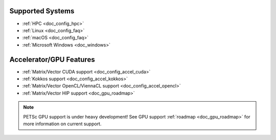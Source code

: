 .. _doc_features:

Supported Systems
=================

- :ref:`HPC <doc_config_hpc>`
- :ref:`Linux <doc_config_faq>`
- :ref:`macOS <doc_config_faq>`
- :ref:`Microsoft Windows <doc_windows>`

Accelerator/GPU Features
========================

- :ref:`Matrix/Vector CUDA support <doc_config_accel_cuda>`
- :ref:`Kokkos support <doc_config_accel_kokkos>`
- :ref:`Matrix/Vector OpenCL/ViennaCL support <doc_config_accel_opencl>`
- :ref:`Matrix/Vector HIP support <doc_gpu_roadmap>`

.. note::

   PETSc GPU support is under heavy development! See GPU support :ref:`roadmap
   <doc_gpu_roadmap>` for more information on current support.
